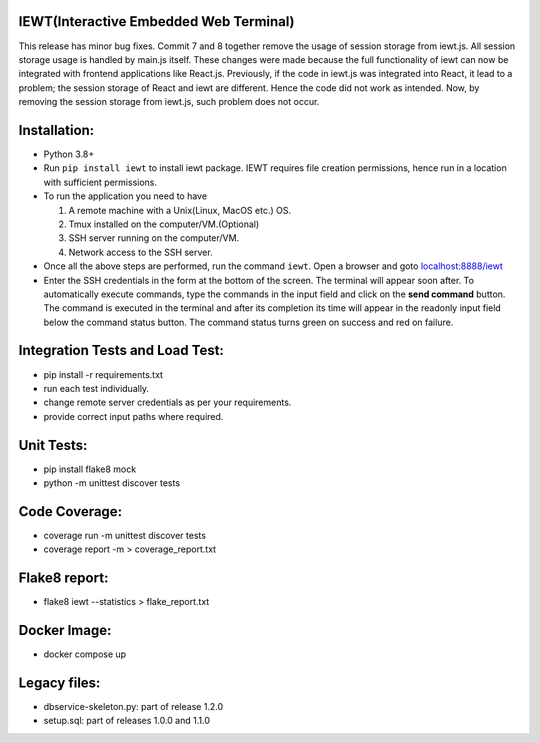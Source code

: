 IEWT(Interactive Embedded Web Terminal)
------------------------------------------

This release has minor bug fixes. Commit 7 and 8 together remove the usage of session storage from iewt.js. All session storage usage is handled by main.js itself. These changes were made because the full functionality of iewt can now be integrated with frontend applications like React.js. Previously, if the code in iewt.js was integrated into React, it lead to a problem; the session storage of React and iewt are different. Hence the code did not work as intended. Now, by removing the session storage from iewt.js, such problem does not occur.

Installation:
----------------

- Python 3.8+
- Run ``pip install iewt`` to install iewt package. IEWT requires file creation permissions, hence run in a location with sufficient permissions.
- To run the application you need to have

  1. A remote machine with a Unix(Linux, MacOS etc.) OS.
  2. Tmux installed on the computer/VM.(Optional)
  3. SSH server running on the computer/VM.
  4. Network access to the SSH server.

- Once all the above steps are performed, run the command ``iewt``. Open a browser and goto     `localhost:8888/iewt <http://localhost:8888/iewt>`_
- Enter the SSH credentials in the form at the bottom of the screen. The terminal will appear soon after. To automatically execute commands, type the commands in the input field and click on the **send command** button. The command is executed in the terminal and after its completion its time will appear in the readonly input field below the command status button. The command status turns green on success and red on failure.

Integration Tests and Load Test:
-----------------------------------------

- pip install -r requirements.txt
- run each test individually.
- change remote server credentials as per your requirements.
- provide correct input paths where required.

Unit Tests:
-------------------

- pip install flake8 mock
- python -m unittest discover tests

Code Coverage:
-------------------

- coverage run -m unittest discover tests
- coverage report -m > coverage_report.txt

Flake8 report:
-----------------
- flake8 iewt --statistics > flake_report.txt

Docker Image:
------------------

- docker compose up

Legacy files:
---------------------

- dbservice-skeleton.py: part of release 1.2.0
- setup.sql: part of releases 1.0.0 and 1.1.0
